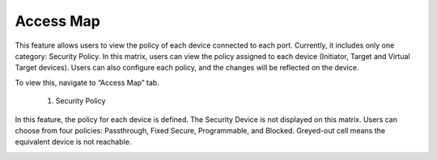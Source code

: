 Access Map 
=================================
This feature allows users to view the policy of each device connected to each port. Currently, it includes only one category: Security Policy. In this matrix, users can view the policy assigned to each device (Initiator, Target and Virtual Target devices). Users can also configure each policy, and the changes will be reflected on the device. 

To view this, navigate to “Access Map” tab. 

  1. Security Policy

In this feature, the policy for each device is defined. The Security Device is not displayed on this matrix. Users can choose from four policies: Passthrough, Fixed Secure, Programmable, and Blocked. Greyed-out cell means the equivalent device is not reachable.

.. image:: images/access_map-security_policy3.png
  :alt: access_map-security_policy
  :align: center

